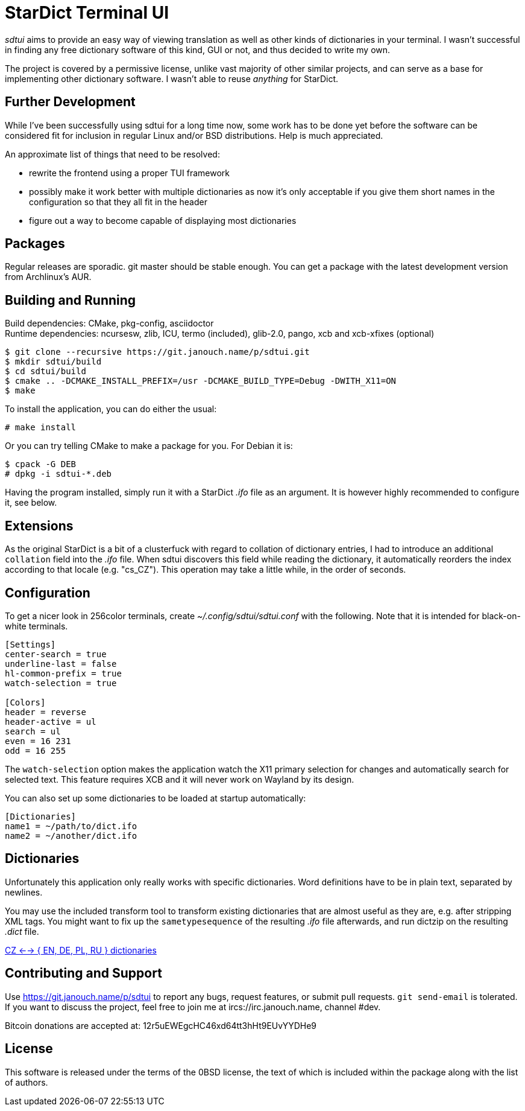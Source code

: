 StarDict Terminal UI
====================

'sdtui' aims to provide an easy way of viewing translation as well as other
kinds of dictionaries in your terminal.  I wasn't successful in finding any free
dictionary software of this kind, GUI or not, and thus decided to write my own.

The project is covered by a permissive license, unlike vast majority of other
similar projects, and can serve as a base for implementing other dictionary
software.  I wasn't able to reuse _anything_ for StarDict.

Further Development
-------------------
While I've been successfully using sdtui for a long time now, some work has to
be done yet before the software can be considered fit for inclusion in regular
Linux and/or BSD distributions.  Help is much appreciated.

An approximate list of things that need to be resolved:

 - rewrite the frontend using a proper TUI framework
 - possibly make it work better with multiple dictionaries as now it's only
   acceptable if you give them short names in the configuration so that they
   all fit in the header
 - figure out a way to become capable of displaying most dictionaries

Packages
--------
Regular releases are sporadic.  git master should be stable enough.  You can get
a package with the latest development version from Archlinux's AUR.

Building and Running
--------------------
Build dependencies: CMake, pkg-config, asciidoctor +
Runtime dependencies: ncursesw, zlib, ICU, termo (included),
                      glib-2.0, pango, xcb and xcb-xfixes (optional)

 $ git clone --recursive https://git.janouch.name/p/sdtui.git
 $ mkdir sdtui/build
 $ cd sdtui/build
 $ cmake .. -DCMAKE_INSTALL_PREFIX=/usr -DCMAKE_BUILD_TYPE=Debug -DWITH_X11=ON
 $ make

To install the application, you can do either the usual:

 # make install

Or you can try telling CMake to make a package for you.  For Debian it is:

 $ cpack -G DEB
 # dpkg -i sdtui-*.deb

Having the program installed, simply run it with a StarDict '.ifo' file as an
argument.  It is however highly recommended to configure it, see below.

Extensions
----------
As the original StarDict is a bit of a clusterfuck with regard to collation of
dictionary entries, I had to introduce an additional `collation` field into the
'.ifo' file.  When sdtui discovers this field while reading the dictionary, it
automatically reorders the index according to that locale (e.g. "cs_CZ").
This operation may take a little while, in the order of seconds.

Configuration
-------------
To get a nicer look in 256color terminals, create _~/.config/sdtui/sdtui.conf_
with the following.  Note that it is intended for black-on-white terminals.

....
[Settings]
center-search = true
underline-last = false
hl-common-prefix = true
watch-selection = true

[Colors]
header = reverse
header-active = ul
search = ul
even = 16 231
odd = 16 255
....

The `watch-selection` option makes the application watch the X11 primary
selection for changes and automatically search for selected text.
This feature requires XCB and it will never work on Wayland by its design.

You can also set up some dictionaries to be loaded at startup automatically:

....
[Dictionaries]
name1 = ~/path/to/dict.ifo
name2 = ~/another/dict.ifo
....

Dictionaries
------------
Unfortunately this application only really works with specific dictionaries.
Word definitions have to be in plain text, separated by newlines.

You may use the included transform tool to transform existing dictionaries that
are almost useful as they are, e.g. after stripping XML tags.  You might want to
fix up the `sametypesequence` of the resulting '.ifo' file afterwards, and run
dictzip on the resulting '.dict' file.

https://mega.co.nz/#!axtD0QRK!sbtBgizksyfkPqKvKEgr8GQ11rsWhtqyRgUUV0B7pwg[
CZ <--> { EN, DE, PL, RU } dictionaries]

Contributing and Support
------------------------
Use https://git.janouch.name/p/sdtui to report any bugs, request features,
or submit pull requests.  `git send-email` is tolerated.  If you want to discuss
the project, feel free to join me at ircs://irc.janouch.name, channel #dev.

Bitcoin donations are accepted at: 12r5uEWEgcHC46xd64tt3hHt9EUvYYDHe9

License
-------
This software is released under the terms of the 0BSD license, the text of which
is included within the package along with the list of authors.
